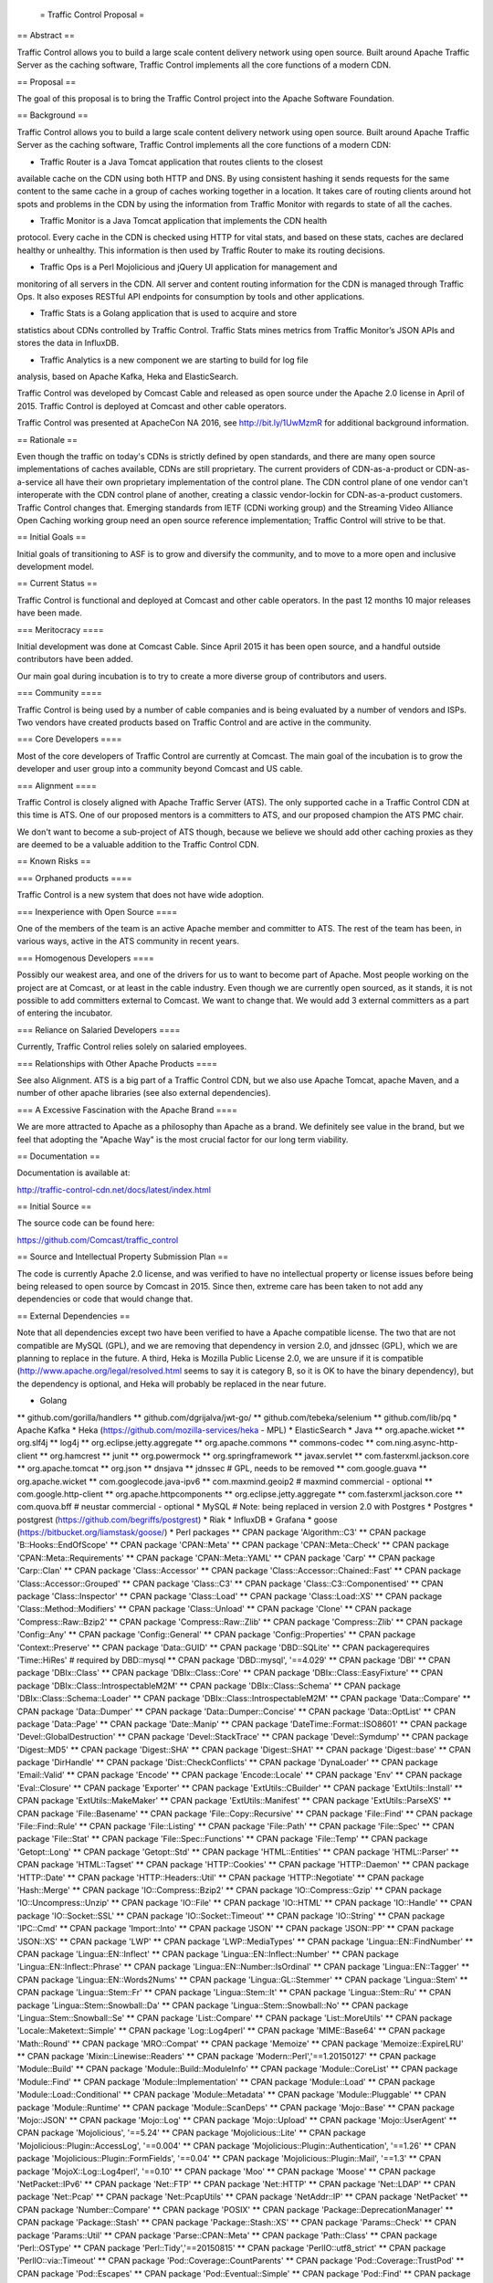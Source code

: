  = Traffic Control Proposal =

== Abstract ==

Traffic Control allows you to build a large scale content delivery network using
open source. Built around Apache Traffic Server as the caching software, Traffic
Control implements all the core functions of a modern CDN.

== Proposal ==

The goal of this proposal is to bring the Traffic Control project into the
Apache Software Foundation.

== Background ==

Traffic Control allows you to build a large scale content delivery network using
open source. Built around Apache Traffic Server as the caching software, Traffic
Control implements all the core functions of a modern CDN:

* Traffic Router is a Java Tomcat application that routes clients to the closest
available cache on the CDN using both HTTP and DNS. By using consistent hashing
it sends requests for the same content to the same cache in a group of caches
working together in a location. It takes care of routing clients around hot
spots and problems in the CDN by using the information from Traffic Monitor with
regards to state of all the caches.

* Traffic Monitor is a Java Tomcat application that implements the CDN health
protocol. Every cache in the CDN is checked using HTTP for vital stats, and
based on these stats, caches are declared healthy or unhealthy. This information
is then used by Traffic Router to make its routing decisions.

* Traffic Ops is a Perl Mojolicious and jQuery UI application for management and
monitoring of all servers in the CDN. All server and content routing information
for the CDN is managed through Traffic Ops. It also exposes RESTful API
endpoints for consumption by tools and other applications.

* Traffic Stats is a Golang application that is used to acquire and store 
statistics about CDNs controlled by Traffic Control. Traffic Stats mines metrics
from Traffic Monitor’s JSON APIs and stores the data in InfluxDB.

* Traffic Analytics is a new component we are starting to build for log file
analysis, based on Apache Kafka, Heka and ElasticSearch.

Traffic Control was developed by Comcast Cable and released as open source under
the Apache 2.0 license in April of 2015. Traffic Control is deployed at Comcast
and other cable operators.

Traffic Control was presented at ApacheCon NA 2016, see http://bit.ly/1UwMzmR
for additional background information.

== Rationale ==

Even though the traffic on today's CDNs is strictly defined by open standards,
and there are many open source implementations of caches available, CDNs are
still proprietary. The current providers of CDN-as-a-product or
CDN-as-a-service all have their own proprietary implementation of the control
plane.  The CDN control plane of one vendor can't interoperate with the CDN
control plane of another, creating a classic vendor-lockin for CDN-as-a-product
customers. Traffic Control changes that. Emerging standards from IETF (CDNi
working group) and the Streaming Video Alliance Open Caching working group need
an open source reference implementation; Traffic Control will strive to be
that.

== Initial Goals ==

Initial goals of transitioning to ASF is to grow and diversify the community,
and to move to a more open and inclusive development model.

== Current Status ==

Traffic Control is functional and deployed at Comcast and other cable operators.
In the past 12 months 10 major releases have been made.

=== Meritocracy ====

Initial development was done at Comcast Cable. Since April 2015  it has been
open source, and a handful outside contributors have been added.

Our main goal during incubation is to try to create a more diverse group of
contributors and users.

=== Community ====

Traffic Control is being used by a number of cable companies and is being
evaluated by a number of vendors and ISPs. Two vendors have created products
based on Traffic Control and are active in the community.

=== Core Developers ====

Most of the core developers of Traffic Control are currently at Comcast. The
main goal of the incubation is to grow the developer and user group into a
community beyond Comcast and US cable.

=== Alignment ====

Traffic Control is closely aligned with Apache Traffic Server (ATS). The only
supported cache in a Traffic Control CDN at this time is ATS.  One of our
proposed mentors is a committers to ATS, and our proposed champion the ATS PMC
chair.

We don't want to become a sub-project of ATS though, because we believe we
should add other caching proxies as they are deemed to be a valuable addition to
the Traffic Control CDN.

== Known Risks ==

=== Orphaned products ==== 

Traffic Control is a new system that does not have wide adoption.

=== Inexperience with Open Source ====

One of the members of the team is an active Apache member and committer to ATS.
The rest of the team has been, in various ways, active in the ATS community in
recent years.

=== Homogenous Developers ====

Possibly our weakest area, and one of the drivers for us to want to become part
of Apache. Most people working on the project are at Comcast, or at least in the
cable industry.  Even though we are currently open sourced, as it stands, it is
not possible to add committers external to Comcast. We want to change that.  We
would add 3 external committers as a part of entering the incubator.

=== Reliance on Salaried Developers ====

Currently, Traffic Control relies solely on salaried employees.

=== Relationships with Other Apache Products ====

See also Alignment. ATS is a big part of a Traffic Control CDN, but we also use
Apache Tomcat, apache Maven, and a number of other apache libraries (see also
external dependencies).

=== A Excessive Fascination with the Apache Brand ====

We are more attracted to Apache as a philosophy than Apache as a brand. We
definitely see value in the brand, but we feel that adopting the "Apache Way"
is the most crucial factor for our long term viability.

== Documentation ==

Documentation is available at:

http://traffic-control-cdn.net/docs/latest/index.html

== Initial Source == 

The source code can be found here:

https://github.com/Comcast/traffic_control

== Source and Intellectual Property Submission Plan ==

The code is currently Apache 2.0 license, and was verified to have no
intellectual property or license issues before being being released to open
source by Comcast in 2015. Since then, extreme care has been taken to not add
any dependencies or code that would change that.

== External Dependencies ==

Note that all dependencies except two have been verified to have a Apache
compatible license. The two that are not compatible are MySQL (GPL), and we are
removing that dependency in version 2.0, and jdnssec (GPL), which we are
planning to replace in the future. A third, Heka is Mozilla Public License 2.0,
we are unsure if it is compatible (http://www.apache.org/legal/resolved.html
seems to say it is category B, so it is OK to have the binary dependency), but
the dependency is optional, and Heka will probably be replaced in the near
future.

* Golang
** github.com/gorilla/handlers
** github.com/dgrijalva/jwt-go/
** github.com/tebeka/selenium
** github.com/lib/pq
* Apache Kafka
* Heka (https://github.com/mozilla-services/heka - MPL)
* ElasticSearch
* Java
** org.apache.wicket
** org.slf4j
** log4j
** org.eclipse.jetty.aggregate
** org.apache.commons
** commons-codec
** com.ning.async-http-client
** org.hamcrest
** junit
** org.powermock
** org.springframework
** javax.servlet
** com.fasterxml.jackson.core
** org.apache.tomcat
** org.json
** dnsjava
** jdnssec # GPL, needs to be removed
** com.google.guava
** org.apache.wicket
** com.googlecode.java-ipv6
** com.maxmind.geoip2  # maxmind commercial - optional
** com.google.http-client
** org.apache.httpcomponents
** org.eclipse.jetty.aggregate
** com.fasterxml.jackson.core
** com.quova.bff # neustar commercial - optional
* MySQL # Note: being replaced in version 2.0 with Postgres
* Postgres
* postgrest (https://github.com/begriffs/postgrest)
* Riak 
* InfluxDB
* Grafana
* goose (https://bitbucket.org/liamstask/goose/)
* Perl packages
**  CPAN package 'Algorithm::C3'
**  CPAN package 'B::Hooks::EndOfScope'
**  CPAN package 'CPAN::Meta'
**  CPAN package 'CPAN::Meta::Check'
**  CPAN package 'CPAN::Meta::Requirements'
**  CPAN package 'CPAN::Meta::YAML'
**  CPAN package 'Carp'
**  CPAN package 'Carp::Clan'
**  CPAN package 'Class::Accessor'
**  CPAN package 'Class::Accessor::Chained::Fast'
**  CPAN package 'Class::Accessor::Grouped'
**  CPAN package 'Class::C3'
**  CPAN package 'Class::C3::Componentised'
**  CPAN package 'Class::Inspector'
**  CPAN package 'Class::Load'
**  CPAN package 'Class::Load::XS'
**  CPAN package 'Class::Method::Modifiers'
**  CPAN package 'Class::Unload'
**  CPAN package 'Clone'
**  CPAN package 'Compress::Raw::Bzip2'
**  CPAN package 'Compress::Raw::Zlib'
**  CPAN package 'Compress::Zlib'
**  CPAN package 'Config::Any'
**  CPAN package 'Config::General'
**  CPAN package 'Config::Properties'
**  CPAN package 'Context::Preserve'
**  CPAN package 'Data::GUID'
**  CPAN package 'DBD::SQLite'
**  CPAN packagerequires 'Time::HiRes' # required by DBD::mysql
**  CPAN package 'DBD::mysql', '==4.029'
**  CPAN package 'DBI'
**  CPAN package 'DBIx::Class'
**  CPAN package 'DBIx::Class::Core'
**  CPAN package 'DBIx::Class::EasyFixture'
**  CPAN package 'DBIx::Class::IntrospectableM2M'
**  CPAN package 'DBIx::Class::Schema'
**  CPAN package 'DBIx::Class::Schema::Loader'
**  CPAN package 'DBIx::Class::IntrospectableM2M'
**  CPAN package 'Data::Compare'
**  CPAN package 'Data::Dumper'
**  CPAN package 'Data::Dumper::Concise'
**  CPAN package 'Data::OptList'
**  CPAN package 'Data::Page'
**  CPAN package 'Date::Manip'
**  CPAN package 'DateTime::Format::ISO8601'
**  CPAN package 'Devel::GlobalDestruction'
**  CPAN package 'Devel::StackTrace'
**  CPAN package 'Devel::Symdump'
**  CPAN package 'Digest::MD5'
**  CPAN package 'Digest::SHA'
**  CPAN package 'Digest::SHA1'
**  CPAN package 'Digest::base'
**  CPAN package 'DirHandle'
**  CPAN package 'Dist::CheckConflicts'
**  CPAN package 'DynaLoader'
**  CPAN package 'Email::Valid'
**  CPAN package 'Encode'
**  CPAN package 'Encode::Locale'
**  CPAN package 'Env'
**  CPAN package 'Eval::Closure'
**  CPAN package 'Exporter'
**  CPAN package 'ExtUtils::CBuilder'
**  CPAN package 'ExtUtils::Install'
**  CPAN package 'ExtUtils::MakeMaker'
**  CPAN package 'ExtUtils::Manifest'
**  CPAN package 'ExtUtils::ParseXS'
**  CPAN package 'File::Basename'
**  CPAN package 'File::Copy::Recursive'
**  CPAN package 'File::Find'
**  CPAN package 'File::Find::Rule'
**  CPAN package 'File::Listing'
**  CPAN package 'File::Path'
**  CPAN package 'File::Spec'
**  CPAN package 'File::Stat'
**  CPAN package 'File::Spec::Functions'
**  CPAN package 'File::Temp'
**  CPAN package 'Getopt::Long'
**  CPAN package 'Getopt::Std'
**  CPAN package 'HTML::Entities'
**  CPAN package 'HTML::Parser'
**  CPAN package 'HTML::Tagset'
**  CPAN package 'HTTP::Cookies'
**  CPAN package 'HTTP::Daemon'
**  CPAN package 'HTTP::Date'
**  CPAN package 'HTTP::Headers::Util'
**  CPAN package 'HTTP::Negotiate'
**  CPAN package 'Hash::Merge'
**  CPAN package 'IO::Compress::Bzip2'
**  CPAN package 'IO::Compress::Gzip'
**  CPAN package 'IO::Uncompress::Unzip'
**  CPAN package 'IO::File'
**  CPAN package 'IO::HTML'
**  CPAN package 'IO::Handle'
**  CPAN package 'IO::Socket::SSL'
**  CPAN package 'IO::Socket::Timeout'
**  CPAN package 'IO::String'
**  CPAN package 'IPC::Cmd'
**  CPAN package 'Import::Into'
**  CPAN package 'JSON'
**  CPAN package 'JSON::PP'
**  CPAN package 'JSON::XS'
**  CPAN package 'LWP'
**  CPAN package 'LWP::MediaTypes'
**  CPAN package 'Lingua::EN::FindNumber'
**  CPAN package 'Lingua::EN::Inflect'
**  CPAN package 'Lingua::EN::Inflect::Number'
**  CPAN package 'Lingua::EN::Inflect::Phrase'
**  CPAN package 'Lingua::EN::Number::IsOrdinal'
**  CPAN package 'Lingua::EN::Tagger'
**  CPAN package 'Lingua::EN::Words2Nums'
**  CPAN package 'Lingua::GL::Stemmer'
**  CPAN package 'Lingua::Stem'
**  CPAN package 'Lingua::Stem::Fr'
**  CPAN package 'Lingua::Stem::It'
**  CPAN package 'Lingua::Stem::Ru'
**  CPAN package 'Lingua::Stem::Snowball::Da'
**  CPAN package 'Lingua::Stem::Snowball::No'
**  CPAN package 'Lingua::Stem::Snowball::Se'
**  CPAN package 'List::Compare'
**  CPAN package 'List::MoreUtils'
**  CPAN package 'Locale::Maketext::Simple'
**  CPAN package 'Log::Log4perl'
**  CPAN package 'MIME::Base64'
**  CPAN package 'Math::Round'
**  CPAN package 'MRO::Compat'
**  CPAN package 'Memoize'
**  CPAN package 'Memoize::ExpireLRU'
**  CPAN package 'Mixin::Linewise::Readers'
**  CPAN package 'Modern::Perl','==1.20150127'
**  CPAN package 'Module::Build'
**  CPAN package 'Module::Build::ModuleInfo'
**  CPAN package 'Module::CoreList'
**  CPAN package 'Module::Find'
**  CPAN package 'Module::Implementation'
**  CPAN package 'Module::Load'
**  CPAN package 'Module::Load::Conditional'
**  CPAN package 'Module::Metadata'
**  CPAN package 'Module::Pluggable'
**  CPAN package 'Module::Runtime'
**  CPAN package 'Module::ScanDeps'
**  CPAN package 'Mojo::Base'
**  CPAN package 'Mojo::JSON'
**  CPAN package 'Mojo::Log'
**  CPAN package 'Mojo::Upload'
**  CPAN package 'Mojo::UserAgent'
**  CPAN package 'Mojolicious', '==5.24'
**  CPAN package 'Mojolicious::Lite'
**  CPAN package 'Mojolicious::Plugin::AccessLog', '==0.004'
**  CPAN package 'Mojolicious::Plugin::Authentication', '==1.26'
**  CPAN package 'Mojolicious::Plugin::FormFields', '==0.04'
**  CPAN package 'Mojolicious::Plugin::Mail', '==1.3'
**  CPAN package 'MojoX::Log::Log4perl', '==0.10'
**  CPAN package 'Moo'
**  CPAN package 'Moose'
**  CPAN package 'NetPacket::IPv6'
**  CPAN package 'Net::FTP'
**  CPAN package 'Net::HTTP'
**  CPAN package 'Net::LDAP'
**  CPAN package 'Net::Pcap'
**  CPAN package 'Net::PcapUtils'
**  CPAN package 'NetAddr::IP'
**  CPAN package 'NetPacket'
**  CPAN package 'Number::Compare'
**  CPAN package 'POSIX'
**  CPAN package 'Package::DeprecationManager'
**  CPAN package 'Package::Stash'
**  CPAN package 'Package::Stash::XS'
**  CPAN package 'Params::Check'
**  CPAN package 'Params::Util'
**  CPAN package 'Parse::CPAN::Meta'
**  CPAN package 'Path::Class'
**  CPAN package 'Perl::OSType'
**  CPAN package 'Perl::Tidy','==20150815'
**  CPAN package 'PerlIO::utf8_strict'
**  CPAN package 'PerlIO::via::Timeout'
**  CPAN package 'Pod::Coverage::CountParents'
**  CPAN package 'Pod::Coverage::TrustPod'
**  CPAN package 'Pod::Escapes'
**  CPAN package 'Pod::Eventual::Simple'
**  CPAN package 'Pod::Find'
**  CPAN package 'Pod::Man'
**  CPAN package 'Pod::Simple'
**  CPAN package 'Pod::Usage'
**  CPAN package 'Role::Tiny'
**  CPAN package 'SQL::Abstract'
**  CPAN package 'Scalar::Util'
**  CPAN package 'Scope::Guard'
**  CPAN package 'Socket'
**  CPAN package 'Storable'
**  CPAN package 'String::CamelCase'
**  CPAN package 'String::ToIdentifier::EN'
**  CPAN package 'Sub::Exporter'
**  CPAN package 'Sub::Exporter::Progressive'
**  CPAN package 'Sub::Identify'
**  CPAN package 'Sub::Install'
**  CPAN package 'Sub::Name'
**  CPAN package 'Sub::Uplevel'
**  CPAN package 'Sys::Syslog'
**  CPAN package 'TAP::Formatter::Jenkins'
**  CPAN package 'Task::Weaken'
**  CPAN package 'Term::ReadPassword'
**  CPAN package 'Test'
**  CPAN package 'Test::Builder::Tester'
**  CPAN package 'Test::CPAN::Meta'
**  CPAN package 'Test::Deep'
**  CPAN package 'Test::Exception'
**  CPAN package 'Test::Fatal'
**  CPAN package 'Test::Harness'
**  CPAN package 'Test::Inter'
**  CPAN package 'Test::Mojo'
**  CPAN package 'Test::MockModule'
**  CPAN package 'Test::MockObject'
**  CPAN package 'Test::More'
**  CPAN package 'Test::NoWarnings'
**  CPAN package 'Test::Pod'
**  CPAN package 'Test::SharedFork'
**  CPAN package 'Test::TCP'
**  CPAN package 'Test::Tester'
**  CPAN package 'Test::Warn'
**  CPAN package 'Test::Requires'
**  CPAN package 'Text::Abbrev'
**  CPAN package 'Text::Balanced'
**  CPAN package 'Text::German'
**  CPAN package 'Text::Glob'
**  CPAN package 'Text::ParseWords'
**  CPAN package 'Text::Unidecode'
**  CPAN package 'Text::Wrap'
**  CPAN package 'Time::HiRes'
**  CPAN package 'Time::Local'
**  CPAN package 'Time::Out'
**  CPAN package 'Time::Seconds'
**  CPAN package 'Try::Tiny'
**  CPAN package 'URI'
**  CPAN package 'WWW::Curl::Easy'
**  CPAN package 'WWW::RobotRules'
**  CPAN package 'XSLoader'
**  CPAN package 'ExtUtils::Config'     # for Net::Riak
**  CPAN package 'Module::Build::Tiny'  # for Net::Riak
**  CPAN package 'Net::Riak'
**  CPAN package 'Crypt::OpenSSL::RSA'
**  CPAN package 'Crypt::OpenSSL::Bignum'
**  CPAN package 'Crypt::OpenSSL::Random'
**  CPAN package 'Net::DNS::SEC::Private'
**  CPAN package 'LWP::Protocol::https'
**  CPAN package 'Net::CIDR'
**  CPAN package 'Data::Validate::IP'

== Cryptography == 

There is no cryptographic code in Traffic Control. We leverage OpenSSL for
all our cryptography needs.

== Required Resources ==

We would like to utilize GitHub as much as possible, but some continuous
integration resources would be needed.

Mailing lists, see below.

=== Mailing lists ===

We currently use "google groups" to communicate, but we would like to move that
to ASF maintianed mailing lists.

Current groups / mailing lists:
* https://groups.google.com/forum/#!forum/traffic_control
* https://groups.google.com/forum/#!forum/traffic_control-announce
* https://groups.google.com/forum/#!forum/traffic_control-discuss

Proposed ASF maintained lists:
* private@traffic-control.incubator.apache.org (moderated subscriptions)
* dev@traffic-control.incubator.apache.org
* commits@traffic-control.incubator.apache.org
* notifications@traffic-control.incubator.apache.org

=== Subversion Directory ====

We do not use SVN for source code revision control.

=== Git Repository ====

Our development model is based in GitHub and we would prefer to use the
Git-Dual setup that ATS is currently trialing.

=== Issue Tracking ====

GitHub issues.

=== Other Resources ====

We have automated tests and continuous integration configurations we would like
to move away from Comcast.

== Initial Committers ==

* Dan Kirkwood (dangogh at gmail.com)
* David Neuman (david.neuman64 at gmail.com)
* Dewayne Richardson (dewrich at gmail.com)
* Eric Friedrich (efriedri at cisco.com)
* Hank Beatty (Hank.Beatty at cox.com>)
* Jackie Heitzer (jackieheitzer at gmail.com)
* Jan van Doorn (jvd at knutsel.com)
* Jeff Elsloo (jeff.elsloo at gmail.com)
* Jeremy Mitchell (mitchell852 at gmail.com)
* Mark Torluemke (mark at torluemke.net)
* Steve Malenfant (steve.malenfant at cox.com)

== Affiliations ==

* Comcast Cable: Dan Kirkwood, David Neuman, Dewayne Richardson, Jackie Heitzer,
Jan van Doorn, Jeff Elsloo, Jeremy Mitchell, Mark Torluemke

* Cox Communications: Hank Beatty, Steve Malenfant

* Cisco: Eric Friedrich

== Sponsors ==

=== Champion ====

* Leif Hedstrom (zwoop at apache.org)

=== Nominated Mentors ====

* Phil Sorber (sorber at apache.org)
* Eric Covener (covener at apache.org)
* Daniel Gruno (humbedooh at apache.org)
* J. Aaron Farr (farra at apache.org)

=== Sponsoring Entity ====

Incubator PMC.
